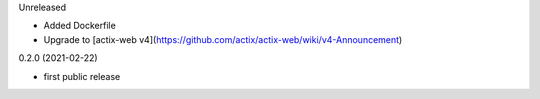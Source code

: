 Unreleased

* Added Dockerfile
* Upgrade to [actix-web v4](https://github.com/actix/actix-web/wiki/v4-Announcement)

0.2.0 (2021-02-22)

* first public release
